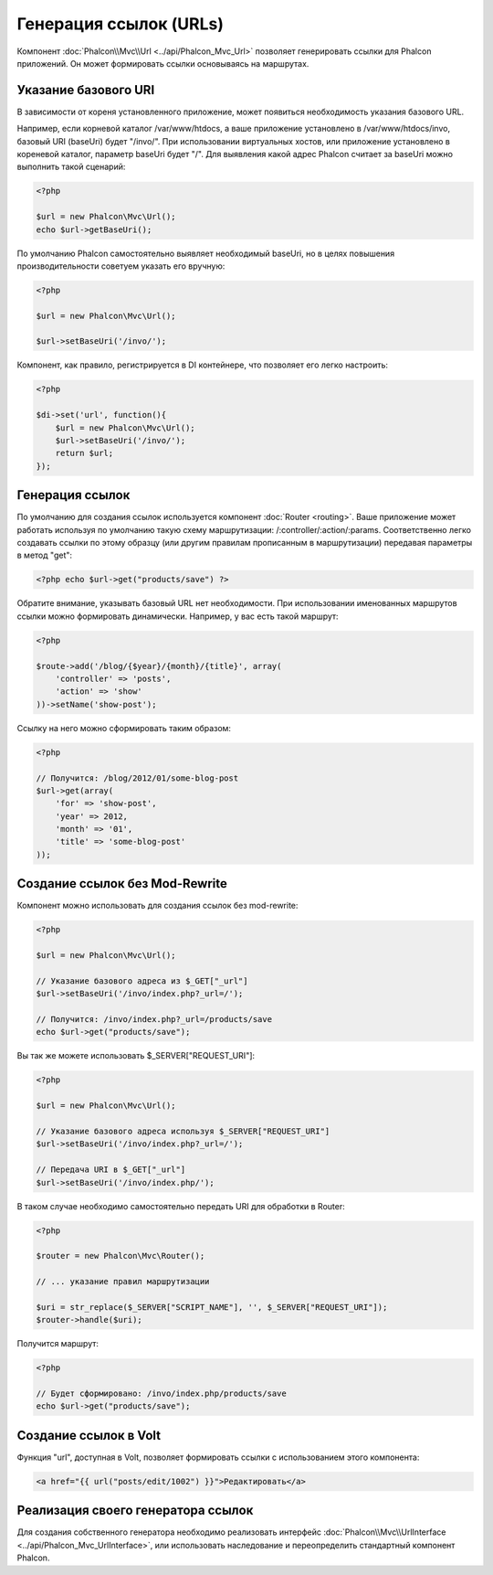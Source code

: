 Генерация ссылок (URLs)
=======================
Компонент :doc:`Phalcon\\Mvc\\Url <../api/Phalcon_Mvc_Url>` позволяет генерировать ссылки для Phalcon приложений. Он может формировать ссылки
основываясь на маршрутах.

Указание базового URI
---------------------
В зависимости от кореня установленного приложение, может появиться необходимость указания базового URL.

Например, если корневой каталог /var/www/htdocs, а ваше приложение установлено в /var/www/htdocs/invo, базовый URI (baseUri) будет  "/invo/". 
При использовании виртуальных хостов, или приложение установлено в кореневой каталог, параметр baseUri будет "/".
Для выявления какой адрес Phalcon считает за baseUri можно выполнить такой сценарий:

.. code-block:: php

    <?php

    $url = new Phalcon\Mvc\Url();
    echo $url->getBaseUri();

По умолчанию Phalcon самостоятельно выявляет необходимый baseUri, но в целях повышения производительности советуем указать его вручную:

.. code-block:: php

    <?php

    $url = new Phalcon\Mvc\Url();

    $url->setBaseUri('/invo/');

Компонент, как правило, регистрируется в DI контейнере, что позволяет его легко настроить:

.. code-block:: php

    <?php

    $di->set('url', function(){
    	$url = new Phalcon\Mvc\Url();
    	$url->setBaseUri('/invo/');
    	return $url;
    });

Генерация ссылок
----------------
По умолчанию для создания ссылок используется компонент :doc:`Router <routing>`. Ваше приложение может работать используя по умолчанию
такую схему маршрутизации: /:controller/:action/:params. Соответственно легко создавать ссылки по этому образцу (или другим правилам
прописанным в маршрутизации) передавая параметры в метод "get":

.. code-block:: php

    <?php echo $url->get("products/save") ?>

Обратите внимание, указывать базовый URL нет необходимости. При использовании именованных маршрутов ссылки можно формировать динамически.
Например, у вас есть такой маршрут:

.. code-block:: php

    <?php

    $route->add('/blog/{$year}/{month}/{title}', array(
        'controller' => 'posts',
        'action' => 'show'
    ))->setName('show-post');

Ссылку на него можно сформировать таким образом:

.. code-block:: php

    <?php

    // Получится: /blog/2012/01/some-blog-post
    $url->get(array(
        'for' => 'show-post',
        'year' => 2012,
        'month' => '01',
        'title' => 'some-blog-post'
    ));

Создание ссылок без Mod-Rewrite
-------------------------------
Компонент можно использовать для создания ссылок без mod-rewrite:

.. code-block:: php

    <?php

    $url = new Phalcon\Mvc\Url();

    // Указание базового адреса из $_GET["_url"]
    $url->setBaseUri('/invo/index.php?_url=/');

    // Получится: /invo/index.php?_url=/products/save
    echo $url->get("products/save");

Вы так же можете использовать $_SERVER["REQUEST_URI"]:

.. code-block:: php

    <?php

    $url = new Phalcon\Mvc\Url();

    // Указание базового адреса используя $_SERVER["REQUEST_URI"]
    $url->setBaseUri('/invo/index.php?_url=/');

    // Передача URI в $_GET["_url"]
    $url->setBaseUri('/invo/index.php/');

В таком случае необходимо самостоятельно передать URI для обработки в Router:

.. code-block:: php

    <?php

    $router = new Phalcon\Mvc\Router();

    // ... указание правил маршрутизации

    $uri = str_replace($_SERVER["SCRIPT_NAME"], '', $_SERVER["REQUEST_URI"]);
    $router->handle($uri);

Получится маршрут:

.. code-block:: php

    <?php

    // Будет сформировано: /invo/index.php/products/save
    echo $url->get("products/save");

Создание ссылок в Volt
----------------------
Функция "url", доступная в Volt, позволяет формировать ссылки с использованием этого компонента:

.. code-block:: html+jinja

    <a href="{{ url("posts/edit/1002") }}">Редактировать</a>

Реализация своего генератора ссылок
-----------------------------------
Для создания собственного генератора необходимо реализовать интерфейс  :doc:`Phalcon\\Mvc\\UrlInterface <../api/Phalcon_Mvc_UrlInterface>`, или использовать наследование и переопределить
стандартный компонент Phalcon.
